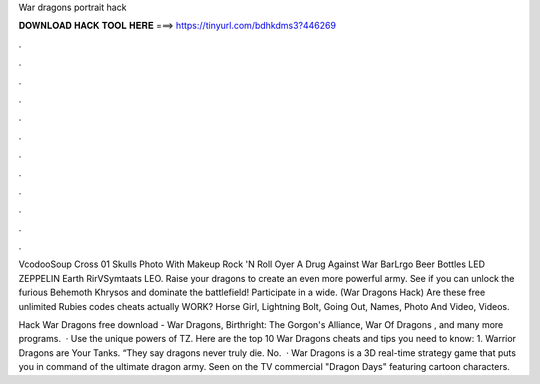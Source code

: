 War dragons portrait hack



𝐃𝐎𝐖𝐍𝐋𝐎𝐀𝐃 𝐇𝐀𝐂𝐊 𝐓𝐎𝐎𝐋 𝐇𝐄𝐑𝐄 ===> https://tinyurl.com/bdhkdms3?446269



.



.



.



.



.



.



.



.



.



.



.



.

VcodooSoup Cross 01 Skulls Photo With Makeup Rock 'N Roll Oyer A Drug Against War BarLrgo Beer Bottles LED ZEPPELIN Earth RirVSymtaats LEO. Raise your dragons to create an even more powerful army. See if you can unlock the furious Behemoth Khrysos and dominate the battlefield! Participate in a wide. (War Dragons Hack) Are these free unlimited Rubies codes cheats actually WORK? Horse Girl, Lightning Bolt, Going Out, Names, Photo And Video, Videos.

Hack War Dragons free download - War Dragons, Birthright: The Gorgon's Alliance, War Of Dragons , and many more programs.  · Use the unique powers of TZ. Here are the top 10 War Dragons cheats and tips you need to know: 1. Warrior Dragons are Your Tanks. “They say dragons never truly die. No.  · War Dragons is a 3D real-time strategy game that puts you in command of the ultimate dragon army. Seen on the TV commercial "Dragon Days" featuring cartoon characters.
